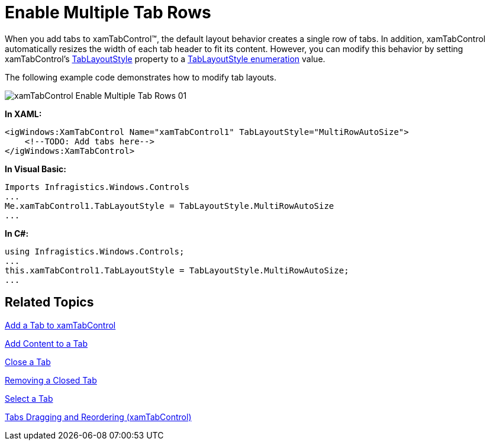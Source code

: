 ﻿////

|metadata|
{
    "name": "xamtabcontrol-enable-multiple-tab-rows",
    "controlName": ["xamTabControl"],
    "tags": ["Editing"],
    "guid": "{646EB43B-3757-4C55-8431-2425220519DB}",  
    "buildFlags": [],
    "createdOn": "2012-01-30T19:39:54.4592449Z"
}
|metadata|
////

= Enable Multiple Tab Rows

When you add tabs to xamTabControl™, the default layout behavior creates a single row of tabs. In addition, xamTabControl automatically resizes the width of each tab header to fit its content. However, you can modify this behavior by setting xamTabControl's link:{ApiPlatform}v{ProductVersion}~infragistics.windows.controls.xamtabcontrol~tablayoutstyle.html[TabLayoutStyle] property to a link:{ApiPlatform}v{ProductVersion}~infragistics.windows.controls.tablayoutstyle.html[TabLayoutStyle enumeration] value.

The following example code demonstrates how to modify tab layouts.

image::images/xamTabControl_Enable_Multiple_Tab_Rows_01.png[]

*In XAML:*

----
<igWindows:XamTabControl Name="xamTabControl1" TabLayoutStyle="MultiRowAutoSize">
    <!--TODO: Add tabs here-->
</igWindows:XamTabControl>
----

*In Visual Basic:*

----
Imports Infragistics.Windows.Controls
...
Me.xamTabControl1.TabLayoutStyle = TabLayoutStyle.MultiRowAutoSize
...
----

*In C#:*

----
using Infragistics.Windows.Controls;
...
this.xamTabControl1.TabLayoutStyle = TabLayoutStyle.MultiRowAutoSize;
...
----

== Related Topics

link:xamtabcontrol-add-a-tab-to-xamtabcontrol.html[Add a Tab to xamTabControl]

link:xamtabcontrol-add-content-to-a-tab.html[Add Content to a Tab]

link:xamtabcontrol-close-a-tab.html[Close a Tab]

link:xamtabcontrol-removing-a-closed-tab.html[Removing a Closed Tab]

link:xamtabcontrol-select-a-tab.html[Select a Tab]

link:xamtabcontrol-tabs-dragging-and-reordering.html[Tabs Dragging and Reordering (xamTabControl)]